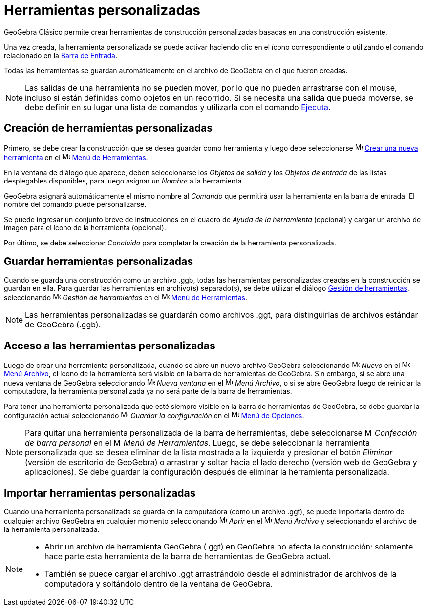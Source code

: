 = Herramientas personalizadas
:page-en: tools/Custom_Tools
ifdef::env-github[:imagesdir: /es/modules/ROOT/assets/images]

GeoGebra Clásico permite crear herramientas de construcción personalizadas basadas en una construcción existente.

Una vez creada, la herramienta personalizada se puede activar haciendo clic en el ícono correspondiente o
utilizando el comando relacionado en la xref:/Barra_de_Entrada.adoc[Barra de Entrada].

Todas las herramientas se guardan automáticamente en el archivo de GeoGebra en el que fueron creadas.

[NOTE]
====

Las salidas de una herramienta no se pueden mover, por lo que no pueden arrastrarse con el mouse, incluso si están definidas
como objetos en un recorrido. Si se necesita una salida que pueda moverse, se debe definir en su lugar una lista de comandos
y utilízarla con el comando xref:/commands/Ejecuta.adoc[Ejecuta].

====

== Creación de herramientas personalizadas

Primero, se debe crear la construcción que se desea guardar como herramienta
y luego debe seleccionarse image:16px-Menu-tools-new.svg.png[Menu-tools-new.svg,width=16,height=16]
xref:/Nueva_herramienta.adoc[Crear una nueva herramienta] en el image:16px-Menu-tools.svg.png[Menu-tools.svg,width=16,height=16]
xref:/Menú_de_Herramientas.adoc[Menú de Herramientas].

En la ventana de diálogo que aparece, deben seleccionarse los _Objetos de salida_ y los _Objetos de entrada_ de las listas
desplegables disponibles, para luego asignar un _Nombre_ a la herramienta.

GeoGebra asignará automáticamente el mismo nombre al _Comando_ que permitirá usar la herramienta en la barra de entrada. El nombre del comando puede personalizarse.

Se puede ingresar un conjunto breve de instrucciones en el cuadro de _Ayuda de la herramienta_ (opcional) y
cargar un archivo de imagen para el ícono de la herramienta (opcional).

Por último, se debe seleccionar _Concluido_ para completar la creación de la herramienta personalizada.

== Guardar herramientas personalizadas

Cuando se guarda una construcción como un archivo .ggb, todas las herramientas personalizadas creadas en la construcción se guardan en ella.
Para guardar las herramientas en archivo(s) separado(s), se debe utilizar el diálogo xref:/Gestión_de_herramientas.adoc[Gestión de herramientas],
seleccionando image:16px-Menu-tools.svg.png[Menu-tools.svg,width=16,height=16] _Gestión de herramientas_ en el
image:16px-Menu-tools.svg.png[Menu-tools.svg,width=16,height=16] xref:/Menú_de_Herramientas.adoc[Menú de Herramientas].

[NOTE]
====

Las herramientas personalizadas se guardarán como archivos .ggt, para distinguirlas de archivos estándar de GeoGebra (.ggb).

====

== Acceso a las herramientas personalizadas

Luego de crear una herramienta personalizada, cuando se abre un nuevo archivo GeoGebra seleccionando image:16px-Menu-file-new.svg.png[Menu-file-new.svg,width=16,height=16]
_Nuevo_ en el image:16px-Menu-file.svg.png[Menu-file.svg,width=16,height=16] xref:/Menú_Archivo.adoc[Menú Archivo],
el ícono de la herramienta será visible en la barra de herramientas de GeoGebra. Sin embargo, si se abre una nueva ventana de GeoGebra seleccionando
image:Menu_New.png[Menu New.png,width=16,height=16] _Nueva ventana_ en el image:16px-Menu-file.svg.png[Menu-file.svg,width=16,height=16] _Menú Archivo_,
o si se abre GeoGebra luego de reiniciar la computadora, la herramienta personalizada ya no será parte de la barra de herramientas.

Para tener una herramienta personalizada que esté siempre visible en la barra de herramientas de GeoGebra,
se debe guardar la configuración actual seleccionando 
image:16px-Menu-file-save.svg.png[Menu-file-save.svg,width=16,height=16] _Guardar la configuración_ en el
image:16px-Menu-options.svg.png[Menu-options.svg,width=16,height=16] xref:/Menú_de_Opciones.adoc[Menú de Opciones].

[NOTE]
====

Para quitar una herramienta personalizada de la barra de herramientas, debe seleccionarse image:16px-Menu-tools-customize.svg.png[Menu-tools-customize.svg,width=16,height=16]
_Confección de barra personal_ en el image:16px-Menu-tools.svg.png[Menu-tools.svg,width=16,height=16] _Menú de Herramientas_.
Luego, se debe seleccionar la herramienta personalizada que se desea eliminar de la lista mostrada a la izquierda y presionar el botón _Eliminar_
(versión de escritorio de GeoGebra) o arrastrar y soltar hacia el lado derecho (versión web de GeoGebra y aplicaciones).
Se debe guardar la configuración después de eliminar la herramienta personalizada.

====

== Importar herramientas personalizadas

Cuando una herramienta personalizada se guarda en la computadora (como un archivo .ggt), se puede importarla dentro de cualquier archivo GeoGebra
en cualquier momento seleccionando image:16px-Menu-file-open.svg.png[Menu-file-open.svg,width=16,height=16] _Abrir_ en el
image:16px-Menu-file.svg.png[Menu-file.svg,width=16,height=16] _Menú Archivo_ y seleccionando el archivo de la herramienta personalizada.

[NOTE]
====

* Abrir un archivo de herramienta GeoGebra (.ggt) en GeoGebra no afecta la construcción: solamente hace parte esta herramienta
de la barra de herramientas de GeoGebra actual.
* También se puede cargar el archivo .ggt arrastrándolo desde el administrador de archivos de la computadora y soltándolo dentro de la ventana de GeoGebra.

====




